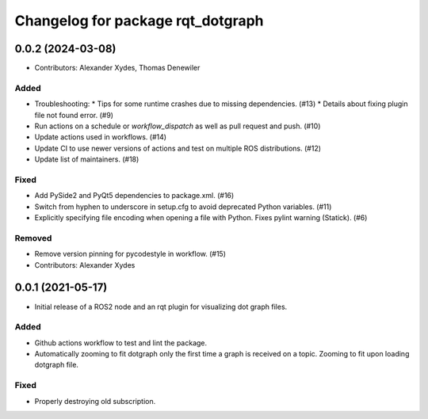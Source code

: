 ^^^^^^^^^^^^^^^^^^^^^^^^^^^^^^^^^^
Changelog for package rqt_dotgraph
^^^^^^^^^^^^^^^^^^^^^^^^^^^^^^^^^^

0.0.2 (2024-03-08)
==================
* Contributors: Alexander Xydes, Thomas Denewiler

Added
-----
* Troubleshooting:
  * Tips for some runtime crashes due to missing dependencies. (#13)
  * Details about fixing plugin file not found error. (#9)
* Run actions on a schedule or `workflow_dispatch` as well as pull request and push. (#10)
* Update actions used in workflows. (#14)
* Update CI to use newer versions of actions and test on multiple ROS distributions. (#12)
* Update list of maintainers. (#18)

Fixed
-----
* Add PySide2 and PyQt5 dependencies to package.xml. (#16)
* Switch from hyphen to underscore in setup.cfg to avoid deprecated Python variables. (#11)
* Explicitly specifying file encoding when opening a file with Python. Fixes pylint warning (Statick). (#6)

Removed
-------
* Remove version pinning for pycodestyle in workflow. (#15)
* Contributors: Alexander Xydes

0.0.1 (2021-05-17)
==================
* Initial release of a ROS2 node and an rqt plugin for visualizing dot graph files.

Added
-----
* Github actions workflow to test and lint the package.
* Automatically zooming to fit dotgraph only the first time a graph is received on a topic.
  Zooming to fit upon loading dotgraph file.

Fixed
-----
* Properly destroying old subscription.
